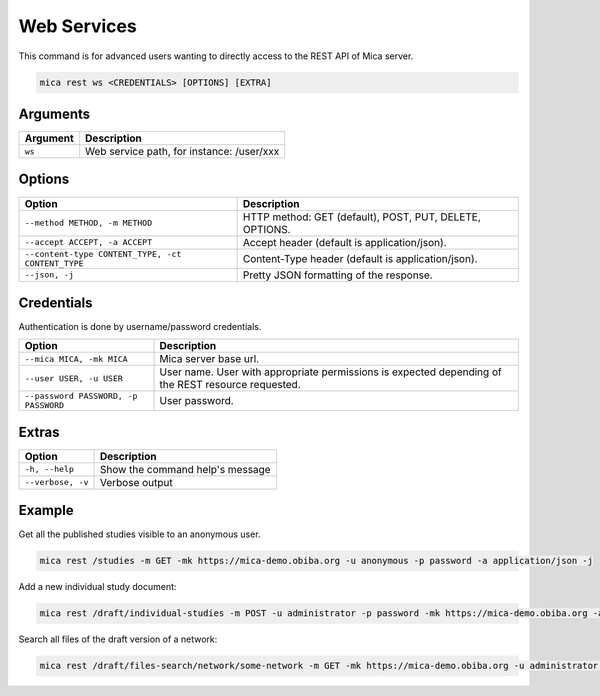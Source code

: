 Web Services
============

This command is for advanced users wanting to directly access to the REST API of Mica server.

.. code-block:: bash

  mica rest ws <CREDENTIALS> [OPTIONS] [EXTRA]

Arguments
---------

======== ===========
Argument Description
======== ===========
``ws``	 Web service path, for instance: /user/xxx
======== ===========

Options
-------

================================================= ====================================
Option                                            Description
================================================= ====================================
``--method METHOD, -m METHOD``                    HTTP method: GET (default), POST, PUT, DELETE, OPTIONS.
``--accept ACCEPT, -a ACCEPT``                    Accept header (default is application/json).
``--content-type CONTENT_TYPE, -ct CONTENT_TYPE`` Content-Type header (default is application/json).
``--json, -j``                                    Pretty JSON formatting of the response.
================================================= ====================================

Credentials
-----------

Authentication is done by username/password credentials.

==================================== ====================================
Option                               Description
==================================== ====================================
``--mica MICA, -mk MICA``            Mica server base url.
``--user USER, -u USER``             User name. User with appropriate permissions is expected depending of the REST resource requested.
``--password PASSWORD, -p PASSWORD`` User password.
==================================== ====================================

Extras
------

================= =================
Option            Description
================= =================
``-h, --help``    Show the command help's message
``--verbose, -v`` Verbose output
================= =================

Example
-------

Get all the published studies visible to an anonymous user.

.. code-block:: bash

  mica rest /studies -m GET -mk https://mica-demo.obiba.org -u anonymous -p password -a application/json -j

Add a new individual study document:

.. code-block:: bash

  mica rest /draft/individual-studies -m POST -u administrator -p password -mk https://mica-demo.obiba.org -a application/json < patate-study.json

Search all files of the draft version of a network:

.. code-block:: bash

  mica rest /draft/files-search/network/some-network -m GET -mk https://mica-demo.obiba.org -u administrator -p password -a application/json -j
